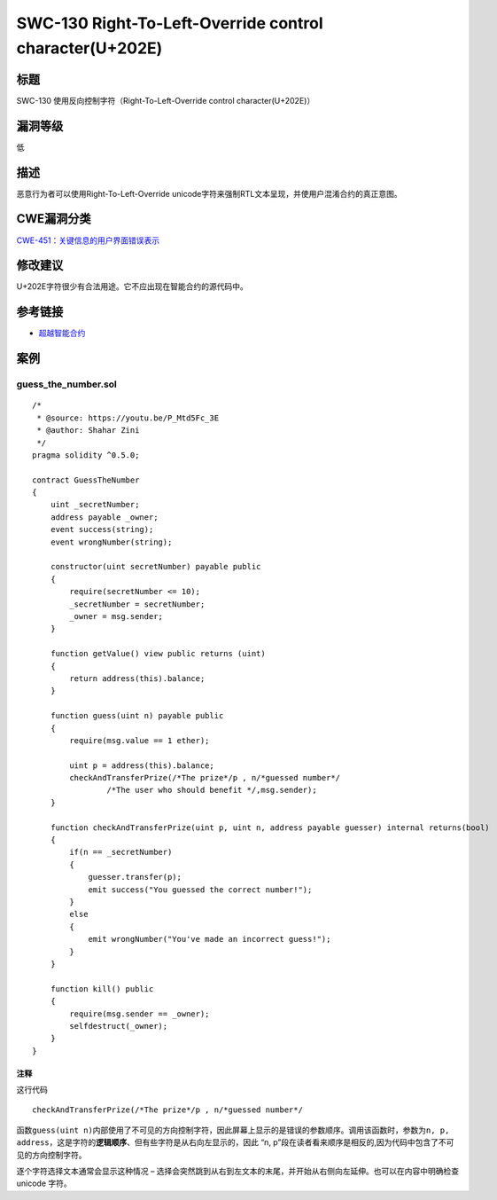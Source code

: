 SWC-130 Right-To-Left-Override control character(U+202E)
========

标题
----

SWC-130 使用反向控制字符（Right-To-Left-Override control character(U+202E)）

漏洞等级
--------

低

描述
----

恶意行为者可以使用Right-To-Left-Override
unicode字符来强制RTL文本呈现，并使用户混淆合约的真正意图。

CWE漏洞分类
-----------

`CWE-451：关键信息的用户界面错误表示 <http://cwe.mitre.org/data/definitions/451.html>`__

修改建议
--------

U+202E字符很少有合法用途。它不应出现在智能合约的源代码中。

参考链接
--------

-  `超越智能合约 <https://youtu.be/P_Mtd5Fc_3E?t=1813>`__

案例
----

guess_the_number.sol
~~~~~~~~~~~~~~~~~~~~

::

   /*
    * @source: https://youtu.be/P_Mtd5Fc_3E
    * @author: Shahar Zini
    */
   pragma solidity ^0.5.0;

   contract GuessTheNumber
   {
       uint _secretNumber;
       address payable _owner;
       event success(string);
       event wrongNumber(string);

       constructor(uint secretNumber) payable public
       {
           require(secretNumber <= 10);
           _secretNumber = secretNumber;
           _owner = msg.sender;
       }

       function getValue() view public returns (uint)
       {
           return address(this).balance;
       }

       function guess(uint n) payable public
       {
           require(msg.value == 1 ether);

           uint p = address(this).balance;
           checkAndTransferPrize(/*The prize‮/*rebmun desseug*/n , p/*‭
                   /*The user who should benefit */,msg.sender);
       }

       function checkAndTransferPrize(uint p, uint n, address payable guesser) internal returns(bool)
       {
           if(n == _secretNumber)
           {
               guesser.transfer(p);
               emit success("You guessed the correct number!");
           }
           else
           {
               emit wrongNumber("You've made an incorrect guess!");
           }
       }

       function kill() public
       {
           require(msg.sender == _owner);
           selfdestruct(_owner);
       }
   }

注释
^^^^

这行代码

::

   checkAndTransferPrize(/*The prize‮/*rebmun desseug*/n , p/*

函数\ ``guess(uint n)``\ 内部使用了不可见的方向控制字符，因此屏幕上显示的是错误的参数顺序。调用该函数时，参数为\ ``n, p, address``\ ，这是字符的\ **逻辑顺序**\ 、但有些字符是从右向左显示的，因此
“n, p”段在读者看来顺序是相反的,因为代码中包含了不可见的方向控制字符。

逐个字符选择文本通常会显示这种情况 –
选择会突然跳到从右到左文本的末尾，并开始从右侧向左延伸。也可以在内容中明确检查
unicode 字符。
